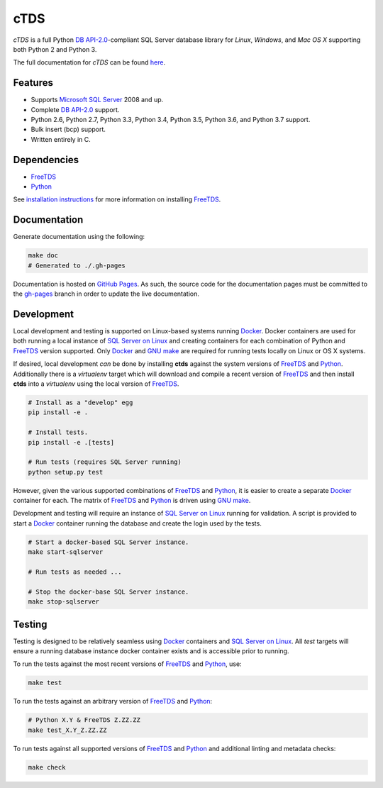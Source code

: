 cTDS
====

.. include-documentation-begin-marker

.. image:: https://travis-ci.org/zillow/ctds.svg?branch=master
        :target: https://travis-ci.org/zillow/ctds

.. image:: https://ci.appveyor.com/api/projects/status/voa33r7qdnxh6wwp/branch/master?svg=true
        :target: https://ci.appveyor.com/project/joshuahlang/ctds/branch/master

.. image:: http://img.shields.io/pypi/v/ctds.svg
        :target: https://pypi.python.org/pypi/ctds/

.. image:: https://codecov.io/gh/zillow/ctds/branch/master/graph/badge.svg
        :target: https://codecov.io/gh/zillow/ctds


`cTDS` is a full Python `DB API-2.0`_-compliant
SQL Server database library for `Linux`, `Windows`, and `Mac OS X` supporting
both Python 2 and Python 3.

The full documentation for `cTDS` can be found
`here <https://zillow.github.io/ctds/>`_.

Features
--------

* Supports `Microsoft SQL Server <http://www.microsoft.com/sqlserver/>`_ 2008 and up.
* Complete `DB API-2.0`_ support.
* Python 2.6, Python 2.7, Python 3.3, Python 3.4, Python 3.5, Python 3.6, and Python 3.7 support.
* Bulk insert (bcp) support.
* Written entirely in C.

Dependencies
------------

* `FreeTDS`_
* `Python`_

.. _`FreeTDS`: http://www.freetds.org/
.. _`Python`: https://www.python.org/
.. _`DB API-2.0`: https://www.python.org/dev/peps/pep-0249

.. include-documentation-end-marker

See `installation instructions <https://zillow.github.io/ctds/install.html>`_
for more information on installing `FreeTDS`_.

Documentation
-------------

Generate documentation using the following:

.. code-block:: console

    make doc
    # Generated to ./.gh-pages

Documentation is hosted on `GitHub Pages <https://pages.github.com/>`_.
As such, the source code for the documentation pages must be committed
to the `gh-pages <https://github.com/zillow/ctds/tree/gh-pages>`_ branch in
order to update the live documentation.


Development
-----------

Local development and testing is supported on Linux-based systems running
`Docker`_. Docker containers are used for both running a local instance
of `SQL Server on Linux`_ and creating containers for each combination
of Python and `FreeTDS`_ version supported. Only `Docker`_ and `GNU make`_
are required for running tests locally on Linux or OS X systems.

If desired, local development *can* be done by installing **ctds** against the
system versions of `FreeTDS`_ and `Python`_. Additionally there is a
`virtualenv` target which will download and compile a recent version of
`FreeTDS`_ and then install **ctds** into a *virtualenv* using the local
version of `FreeTDS`_.

.. code-block:: console

    # Install as a "develop" egg
    pip install -e .

    # Install tests.
    pip install -e .[tests]

    # Run tests (requires SQL Server running)
    python setup.py test


However, given the various supported combinations of `FreeTDS`_ and `Python`_,
it is easier to create a separate `Docker`_ container for each. The matrix
of `FreeTDS`_ and `Python`_ is driven using `GNU make`_.


Development and testing will require an instance of
`SQL Server on Linux`_ running for validation. A script is provided to
start a `Docker`_ container running the database and create the login
used by the tests.

.. code-block:: console

    # Start a docker-based SQL Server instance.
    make start-sqlserver

    # Run tests as needed ...

    # Stop the docker-base SQL Server instance.
    make stop-sqlserver


Testing
-------

Testing is designed to be relatively seamless using `Docker`_ containers
and `SQL Server on Linux`_. All *test* targets will ensure a running
database instance docker container exists and is accessible prior to running.

To run the tests against the most recent versions of `FreeTDS`_ and `Python`_,
use:

.. code-block:: console

    make test


To run the tests against an arbitrary version of `FreeTDS`_ and `Python`_:

.. code-block:: console

    # Python X.Y & FreeTDS Z.ZZ.ZZ
    make test_X.Y_Z.ZZ.ZZ


To run tests against all supported versions of `FreeTDS`_ and `Python`_
and additional linting and metadata checks:

.. code-block:: console

    make check


.. _`Docker`: https://www.docker.com/
.. _`SQL Server on Linux`: https://hub.docker.com/r/microsoft/mssql-server-linux/
.. _`GNU make`: https://www.gnu.org/software/make/
